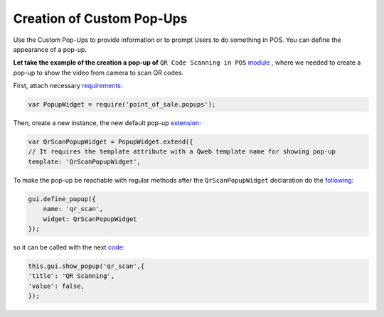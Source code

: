 ===========================
Creation of Custom Pop-Ups
===========================

Use the Custom Pop-Ups to provide information or to prompt Users to do something in POS. You can define the appearance of a pop-up.

**Let take the example of the creation a pop-up of** ``QR Code Scanning in POS`` `module <https://github.com/it-projects-llc/pos-addons/blob/6eaac4e168d7cf854d302b298b068e2b38db822c/pos_qr_scan/static/src/js/qr_scan.js>`_ , where we needed to create a pop-up to show the video from camera to scan QR codes.

First, attach necessary `requirements:
<https://github.com/it-projects-llc/pos-addons/blob/6eaac4e168d7cf854d302b298b068e2b38db822c/pos_qr_scan/static/src/js/qr_scan.js#L10::>`_

.. code-block:: javascript

    var PopupWidget = require('point_of_sale.popups');

Then, create a new instance, the new default pop-up `extension:
<https://github.com/it-projects-llc/pos-addons/blob/6eaac4e168d7cf854d302b298b068e2b38db822c/pos_qr_scan/static/src/js/qr_scan.js#L29-L30::>`_

.. code-block:: javascript

    var QrScanPopupWidget = PopupWidget.extend({
    // It requires the template attribute with a Qweb template name for showing pop-up
    template: 'QrScanPopupWidget',

To make the pop-up be reachable with regular methods after the ``QrScanPopupWidget`` declaration do the `following:
<https://github.com/it-projects-llc/pos-addons/blob/6eaac4e168d7cf854d302b298b068e2b38db822c/pos_qr_scan/static/src/js/qr_scan.js#L194::>`_

.. code-block:: javascript

    gui.define_popup({
	name: 'qr_scan',
	widget: QrScanPopupWidget
    });


so it can be called with the next `code:
<https://github.com/it-projects-llc/pos-addons/blob/6eaac4e168d7cf854d302b298b068e2b38db822c/pos_qr_scan/static/src/js/qr_scan.js#L17-L20::>`_

.. code-block:: javascript

    this.gui.show_popup('qr_scan',{
    'title': 'QR Scanning',
    'value': false,
    });
